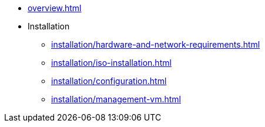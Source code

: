 * xref:overview.adoc[]
* Installation
** xref:installation/hardware-and-network-requirements.adoc[]
** xref:installation/iso-installation.adoc[]
** xref:installation/configuration.adoc[]
** xref:installation/management-vm.adoc[]

